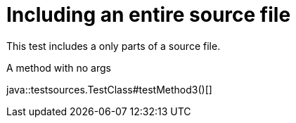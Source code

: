 = Including an entire source file
:source-highlighter: coderay

This test includes a only parts of a source file.

.A method with no args
java::testsources.TestClass#testMethod3()[]